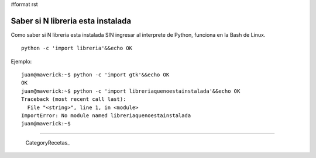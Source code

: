 #format rst

Saber si N libreria esta instalada
==================================

Como saber si N libreria esta instalada SIN ingresar al interprete de Python, funciona en la Bash de Linux.

::

   python -c 'import libreria'&&echo OK

Ejemplo:

::

   juan@maverick:~$ python -c 'import gtk'&&echo OK
   OK
   juan@maverick:~$ python -c 'import libreriaquenoestainstalada'&&echo OK
   Traceback (most recent call last):
     File "<string>", line 1, in <module>
   ImportError: No module named libreriaquenoestainstalada
   juan@maverick:~$

-------------------------



  CategoryRecetas_

